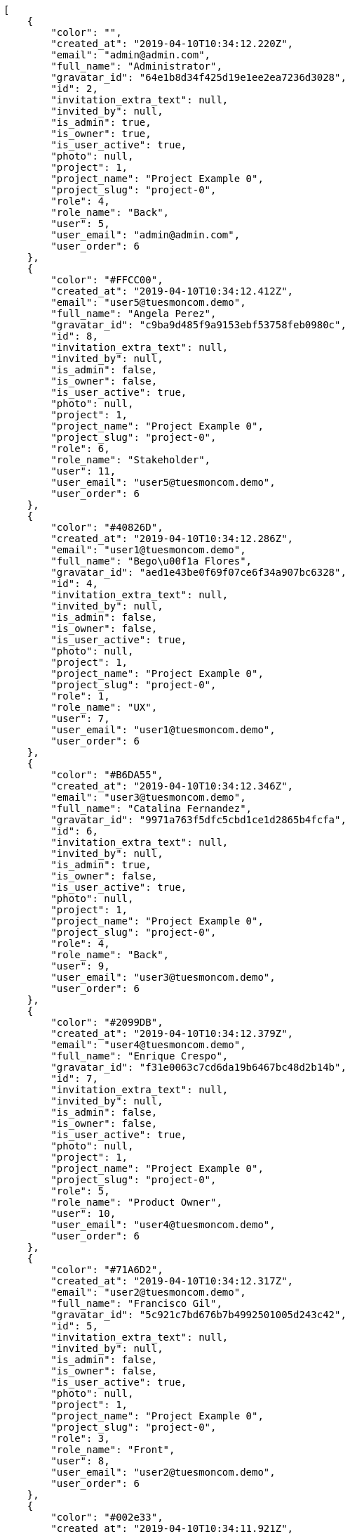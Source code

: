[source,json]
----
[
    {
        "color": "",
        "created_at": "2019-04-10T10:34:12.220Z",
        "email": "admin@admin.com",
        "full_name": "Administrator",
        "gravatar_id": "64e1b8d34f425d19e1ee2ea7236d3028",
        "id": 2,
        "invitation_extra_text": null,
        "invited_by": null,
        "is_admin": true,
        "is_owner": true,
        "is_user_active": true,
        "photo": null,
        "project": 1,
        "project_name": "Project Example 0",
        "project_slug": "project-0",
        "role": 4,
        "role_name": "Back",
        "user": 5,
        "user_email": "admin@admin.com",
        "user_order": 6
    },
    {
        "color": "#FFCC00",
        "created_at": "2019-04-10T10:34:12.412Z",
        "email": "user5@tuesmoncom.demo",
        "full_name": "Angela Perez",
        "gravatar_id": "c9ba9d485f9a9153ebf53758feb0980c",
        "id": 8,
        "invitation_extra_text": null,
        "invited_by": null,
        "is_admin": false,
        "is_owner": false,
        "is_user_active": true,
        "photo": null,
        "project": 1,
        "project_name": "Project Example 0",
        "project_slug": "project-0",
        "role": 6,
        "role_name": "Stakeholder",
        "user": 11,
        "user_email": "user5@tuesmoncom.demo",
        "user_order": 6
    },
    {
        "color": "#40826D",
        "created_at": "2019-04-10T10:34:12.286Z",
        "email": "user1@tuesmoncom.demo",
        "full_name": "Bego\u00f1a Flores",
        "gravatar_id": "aed1e43be0f69f07ce6f34a907bc6328",
        "id": 4,
        "invitation_extra_text": null,
        "invited_by": null,
        "is_admin": false,
        "is_owner": false,
        "is_user_active": true,
        "photo": null,
        "project": 1,
        "project_name": "Project Example 0",
        "project_slug": "project-0",
        "role": 1,
        "role_name": "UX",
        "user": 7,
        "user_email": "user1@tuesmoncom.demo",
        "user_order": 6
    },
    {
        "color": "#B6DA55",
        "created_at": "2019-04-10T10:34:12.346Z",
        "email": "user3@tuesmoncom.demo",
        "full_name": "Catalina Fernandez",
        "gravatar_id": "9971a763f5dfc5cbd1ce1d2865b4fcfa",
        "id": 6,
        "invitation_extra_text": null,
        "invited_by": null,
        "is_admin": true,
        "is_owner": false,
        "is_user_active": true,
        "photo": null,
        "project": 1,
        "project_name": "Project Example 0",
        "project_slug": "project-0",
        "role": 4,
        "role_name": "Back",
        "user": 9,
        "user_email": "user3@tuesmoncom.demo",
        "user_order": 6
    },
    {
        "color": "#2099DB",
        "created_at": "2019-04-10T10:34:12.379Z",
        "email": "user4@tuesmoncom.demo",
        "full_name": "Enrique Crespo",
        "gravatar_id": "f31e0063c7cd6da19b6467bc48d2b14b",
        "id": 7,
        "invitation_extra_text": null,
        "invited_by": null,
        "is_admin": false,
        "is_owner": false,
        "is_user_active": true,
        "photo": null,
        "project": 1,
        "project_name": "Project Example 0",
        "project_slug": "project-0",
        "role": 5,
        "role_name": "Product Owner",
        "user": 10,
        "user_email": "user4@tuesmoncom.demo",
        "user_order": 6
    },
    {
        "color": "#71A6D2",
        "created_at": "2019-04-10T10:34:12.317Z",
        "email": "user2@tuesmoncom.demo",
        "full_name": "Francisco Gil",
        "gravatar_id": "5c921c7bd676b7b4992501005d243c42",
        "id": 5,
        "invitation_extra_text": null,
        "invited_by": null,
        "is_admin": false,
        "is_owner": false,
        "is_user_active": true,
        "photo": null,
        "project": 1,
        "project_name": "Project Example 0",
        "project_slug": "project-0",
        "role": 3,
        "role_name": "Front",
        "user": 8,
        "user_email": "user2@tuesmoncom.demo",
        "user_order": 6
    },
    {
        "color": "#002e33",
        "created_at": "2019-04-10T10:34:11.921Z",
        "email": "user8@tuesmoncom.demo",
        "full_name": "Miguel Molina",
        "gravatar_id": "dce0e8ed702cd85d5132e523121e619b",
        "id": 1,
        "invitation_extra_text": null,
        "invited_by": null,
        "is_admin": true,
        "is_owner": false,
        "is_user_active": true,
        "photo": null,
        "project": 1,
        "project_name": "Project Example 0",
        "project_slug": "project-0",
        "role": 5,
        "role_name": "Product Owner",
        "user": 14,
        "user_email": "user8@tuesmoncom.demo",
        "user_order": 6
    },
    {
        "color": "#B6DA55",
        "created_at": "2019-04-10T10:34:12.476Z",
        "email": "user7@tuesmoncom.demo",
        "full_name": "Mohamed Ortega",
        "gravatar_id": "6d7e702bd6c6fc568fca7577f9ca8c55",
        "id": 10,
        "invitation_extra_text": null,
        "invited_by": null,
        "is_admin": false,
        "is_owner": false,
        "is_user_active": true,
        "photo": null,
        "project": 1,
        "project_name": "Project Example 0",
        "project_slug": "project-0",
        "role": 5,
        "role_name": "Product Owner",
        "user": 13,
        "user_email": "user7@tuesmoncom.demo",
        "user_order": 6
    },
    {
        "color": "#71A6D2",
        "created_at": "2019-04-10T10:34:12.442Z",
        "email": "user6@tuesmoncom.demo",
        "full_name": "Vanesa Garcia",
        "gravatar_id": "74cb769a5e64d445b8550789e1553502",
        "id": 9,
        "invitation_extra_text": null,
        "invited_by": null,
        "is_admin": false,
        "is_owner": false,
        "is_user_active": true,
        "photo": null,
        "project": 1,
        "project_name": "Project Example 0",
        "project_slug": "project-0",
        "role": 6,
        "role_name": "Stakeholder",
        "user": 12,
        "user_email": "user6@tuesmoncom.demo",
        "user_order": 6
    },
    {
        "color": "#FFFF00",
        "created_at": "2019-04-10T10:34:12.506Z",
        "email": "user9@tuesmoncom.demo",
        "full_name": "Virginia Castro",
        "gravatar_id": "69b60d39a450e863609ae3546b12b360",
        "id": 11,
        "invitation_extra_text": null,
        "invited_by": null,
        "is_admin": true,
        "is_owner": false,
        "is_user_active": true,
        "photo": null,
        "project": 1,
        "project_name": "Project Example 0",
        "project_slug": "project-0",
        "role": 6,
        "role_name": "Stakeholder",
        "user": 15,
        "user_email": "user9@tuesmoncom.demo",
        "user_order": 6
    },
    {
        "color": null,
        "created_at": "2019-04-10T10:43:48.149Z",
        "email": "john@doe.com",
        "full_name": null,
        "gravatar_id": null,
        "id": 94,
        "invitation_extra_text": null,
        "invited_by": {
            "big_photo": null,
            "full_name_display": "Administrator",
            "gravatar_id": "64e1b8d34f425d19e1ee2ea7236d3028",
            "id": 5,
            "is_active": true,
            "photo": null,
            "username": "admin"
        },
        "is_admin": false,
        "is_owner": null,
        "is_user_active": false,
        "photo": null,
        "project": 1,
        "project_name": "Project Example 0",
        "project_slug": "project-0",
        "role": 4,
        "role_name": "Back",
        "user": null,
        "user_email": null,
        "user_order": 1554893028150
    },
    {
        "color": null,
        "created_at": "2019-04-10T10:34:12.578Z",
        "email": "sunt@praesentium.org",
        "full_name": null,
        "gravatar_id": null,
        "id": 13,
        "invitation_extra_text": null,
        "invited_by": null,
        "is_admin": false,
        "is_owner": null,
        "is_user_active": false,
        "photo": null,
        "project": 1,
        "project_name": "Project Example 0",
        "project_slug": "project-0",
        "role": 4,
        "role_name": "Back",
        "user": null,
        "user_email": null,
        "user_order": 1554892452578
    },
    {
        "color": null,
        "created_at": "2019-04-10T10:43:54.091Z",
        "email": "test-user@test.com",
        "full_name": null,
        "gravatar_id": null,
        "id": 95,
        "invitation_extra_text": null,
        "invited_by": {
            "big_photo": null,
            "full_name_display": "Administrator",
            "gravatar_id": "64e1b8d34f425d19e1ee2ea7236d3028",
            "id": 5,
            "is_active": true,
            "photo": null,
            "username": "admin"
        },
        "is_admin": false,
        "is_owner": null,
        "is_user_active": false,
        "photo": null,
        "project": 1,
        "project_name": "Project Example 0",
        "project_slug": "project-0",
        "role": 3,
        "role_name": "Front",
        "user": null,
        "user_email": null,
        "user_order": 1554893034091
    },
    {
        "color": null,
        "created_at": "2019-04-10T10:41:56.211Z",
        "email": "test@test.com",
        "full_name": null,
        "gravatar_id": null,
        "id": 92,
        "invitation_extra_text": "",
        "invited_by": {
            "big_photo": "http://localhost:8000/media/user/5/0/3/a/c8bb5e7bf957c717e5dec39a01c8f10d36dc777039af476d57c637be4634/logo.png.300x300_q85_crop.png?token=XK3I6w%3AuMmayLycWnc013l5mhhB3n5_VNlFFOPFU_DbUZnPqoCgwpJBr7sE7MaINzTNXziKNeERwg96QQq7o3GelzYE8Q",
            "full_name_display": "BitBucket",
            "gravatar_id": "e09e540bbe293090c7e38305a272582f",
            "id": 1,
            "is_active": false,
            "photo": "http://localhost:8000/media/user/5/0/3/a/c8bb5e7bf957c717e5dec39a01c8f10d36dc777039af476d57c637be4634/logo.png.80x80_q85_crop.png?token=XK3I6w%3A1IOp6QIb6CoL1MRLBb1ZXBVf5oqGMi6iOOseEU8g3i5F_DaVY9CdrpXLlrZ-sWe2Nv_NAJTdADxoJtGbPXWEFw",
            "username": "bitbucket-859c1167172a4e57b530e13913122853"
        },
        "is_admin": false,
        "is_owner": null,
        "is_user_active": false,
        "photo": null,
        "project": 1,
        "project_name": "Project Example 0",
        "project_slug": "project-0",
        "role": 3,
        "role_name": "Front",
        "user": null,
        "user_email": null,
        "user_order": 1
    },
    {
        "color": null,
        "created_at": "2019-04-10T10:43:48.149Z",
        "email": "test@test.com",
        "full_name": null,
        "gravatar_id": null,
        "id": 93,
        "invitation_extra_text": null,
        "invited_by": {
            "big_photo": null,
            "full_name_display": "Administrator",
            "gravatar_id": "64e1b8d34f425d19e1ee2ea7236d3028",
            "id": 5,
            "is_active": true,
            "photo": null,
            "username": "admin"
        },
        "is_admin": false,
        "is_owner": null,
        "is_user_active": false,
        "photo": null,
        "project": 1,
        "project_name": "Project Example 0",
        "project_slug": "project-0",
        "role": 3,
        "role_name": "Front",
        "user": null,
        "user_email": null,
        "user_order": 1554893028149
    },
    {
        "color": null,
        "created_at": "2019-04-10T10:34:12.575Z",
        "email": "vel@odio.org",
        "full_name": null,
        "gravatar_id": null,
        "id": 12,
        "invitation_extra_text": null,
        "invited_by": null,
        "is_admin": false,
        "is_owner": null,
        "is_user_active": false,
        "photo": null,
        "project": 1,
        "project_name": "Project Example 0",
        "project_slug": "project-0",
        "role": 1,
        "role_name": "UX",
        "user": null,
        "user_email": null,
        "user_order": 1554892452575
    }
]
----
